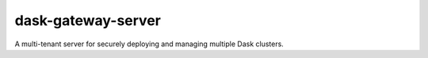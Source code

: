 dask-gateway-server
===================

A multi-tenant server for securely deploying and managing multiple Dask
clusters.
